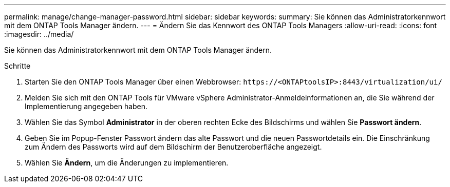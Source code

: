 ---
permalink: manage/change-manager-password.html 
sidebar: sidebar 
keywords:  
summary: Sie können das Administratorkennwort mit dem ONTAP Tools Manager ändern. 
---
= Ändern Sie das Kennwort des ONTAP Tools Managers
:allow-uri-read: 
:icons: font
:imagesdir: ../media/


[role="lead"]
Sie können das Administratorkennwort mit dem ONTAP Tools Manager ändern.

.Schritte
. Starten Sie den ONTAP Tools Manager über einen Webbrowser: `\https://<ONTAPtoolsIP>:8443/virtualization/ui/`
. Melden Sie sich mit den ONTAP Tools für VMware vSphere Administrator-Anmeldeinformationen an, die Sie während der Implementierung angegeben haben.
. Wählen Sie das Symbol *Administrator* in der oberen rechten Ecke des Bildschirms und wählen Sie *Passwort ändern*.
. Geben Sie im Popup-Fenster Passwort ändern das alte Passwort und die neuen Passwortdetails ein. Die Einschränkung zum Ändern des Passworts wird auf dem Bildschirm der Benutzeroberfläche angezeigt.
. Wählen Sie *Ändern*, um die Änderungen zu implementieren.


